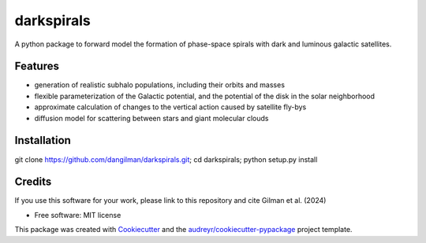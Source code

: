 ===========
darkspirals
===========


.. image:: https://github.com/dangilman/darkspirals/blob/main/perturber_figure.jpeg
        :target: https://github.com/dangilman/darkspirals/blob/main/perturber_figure.jpeg

A python package to forward model the formation of phase-space spirals with dark and luminous galactic satellites. 

Features
--------
- generation of realistic subhalo populations, including their orbits and masses 
- flexible parameterization of the Galactic potential, and the potential of the disk in the solar neighborhood 
- approximate calculation of changes to the vertical action caused by satellite fly-bys  
- diffusion model for scattering between stars and giant molecular clouds 

Installation
--------
git clone https://github.com/dangilman/darkspirals.git; cd darkspirals; python setup.py install

Credits
-------
If you use this software for your work, please link to this repository and cite Gilman et al. (2024) 

* Free software: MIT license
This package was created with Cookiecutter_ and the `audreyr/cookiecutter-pypackage`_ project template.

.. _Cookiecutter: https://github.com/audreyr/cookiecutter
.. _`audreyr/cookiecutter-pypackage`: https://github.com/audreyr/cookiecutter-pypackage
